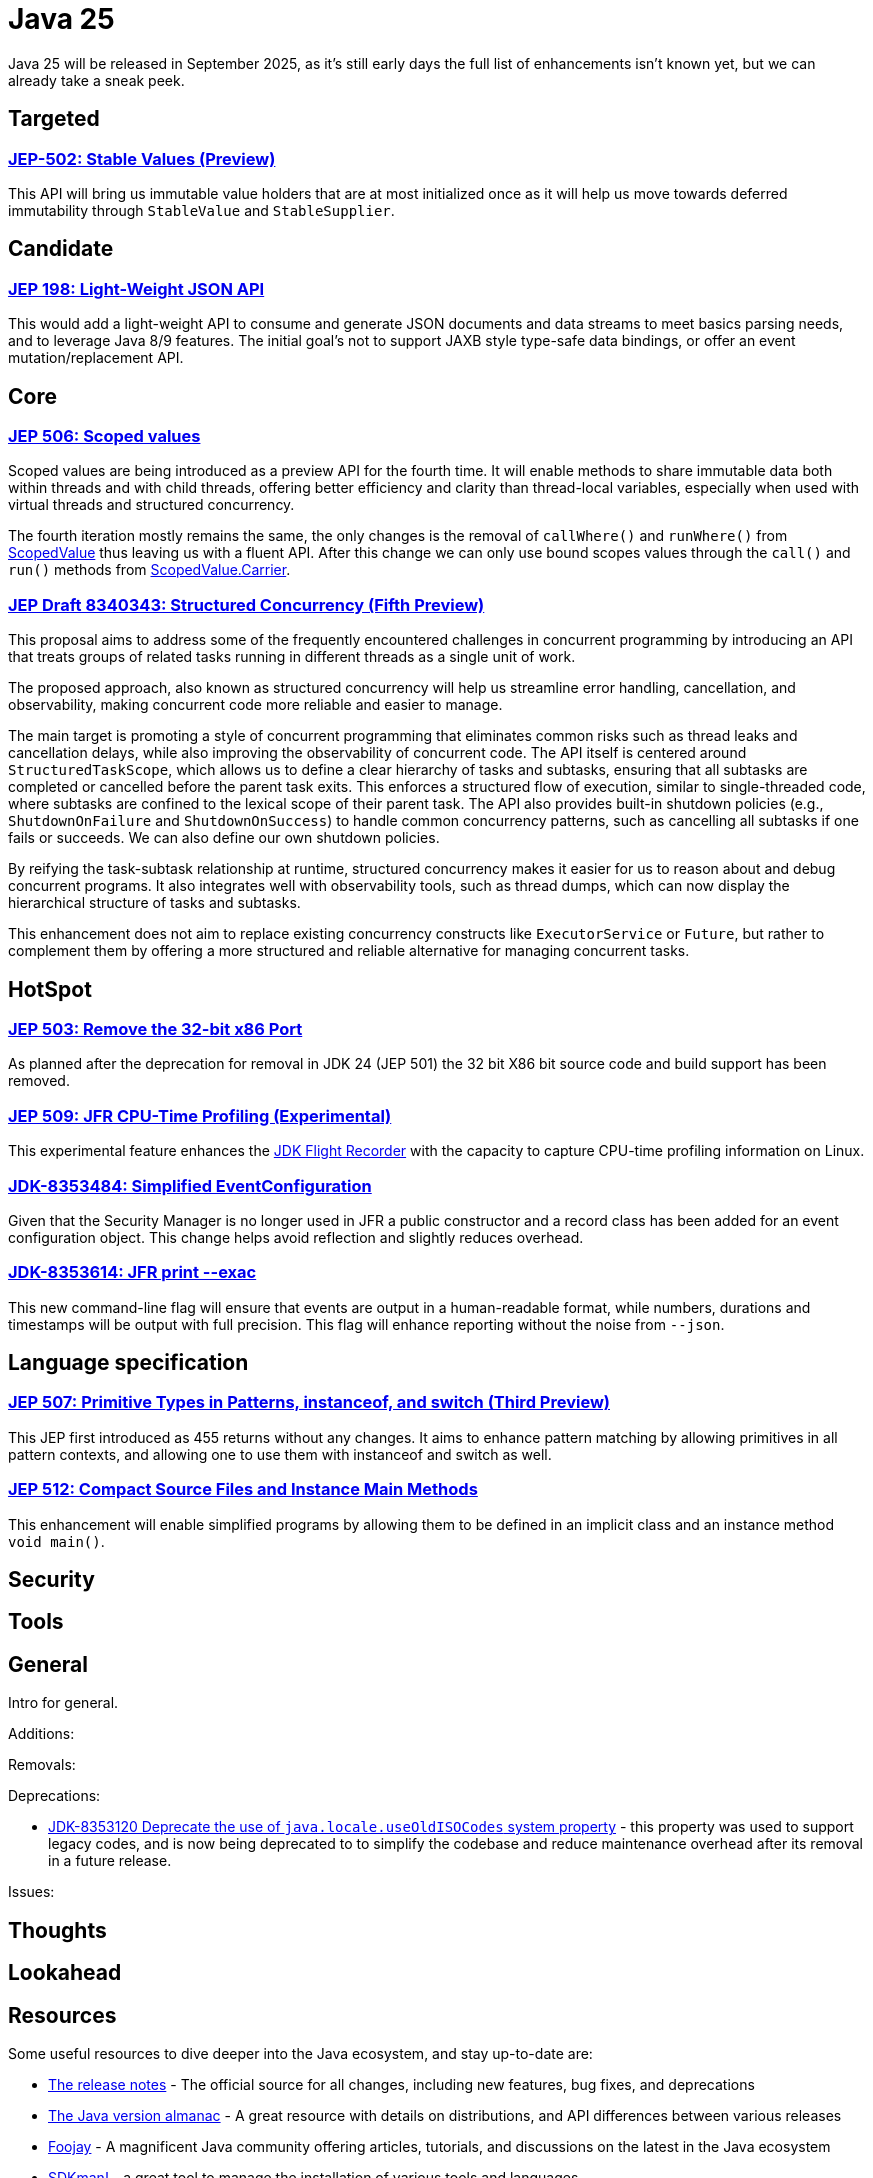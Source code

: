 = Java 25
:toc:
:toc-placement:
:toclevels: 3

Java 25 will be released in September 2025, as it's still early days the full list of enhancements isn't known yet, but we can already take a sneak peek.

== Targeted

=== https://openjdk.org/jeps/502[JEP-502: Stable Values (Preview)]

This API will bring us immutable value holders that are at most initialized once as it will help us move towards deferred immutability through `StableValue` and `StableSupplier`.

== Candidate

=== https://openjdk.org/jeps/198[JEP 198: Light-Weight JSON API]

This would add a light-weight API to consume and generate JSON documents and data streams to meet basics parsing needs, and to leverage Java 8/9 features. The initial goal's not to support JAXB style type-safe data bindings, or offer an event mutation/replacement API.

== Core

=== https://openjdk.org/jeps/506[JEP 506: Scoped values]

Scoped values are being introduced as a preview API for the fourth time.
It will enable methods to share immutable data both within threads and with child threads, offering better efficiency and clarity than thread-local variables, especially when used with virtual threads and structured concurrency.

The fourth iteration mostly remains the same, the only changes is the removal of `callWhere()` and `runWhere()` from https://cr.openjdk.org/~alanb/sv-20240517/java.base/java/lang/ScopedValue.html[ScopedValue] thus leaving us with a fluent API. After this change we can only use bound scopes values through the `call()` and `run()` methods from https://cr.openjdk.org/~alanb/sv-20240517/java.base/java/lang/ScopedValue.Carrier.html[ScopedValue.Carrier].

=== https://openjdk.org/jeps/8340343[JEP Draft 8340343: Structured Concurrency (Fifth Preview)]

This proposal aims to address some of the frequently encountered challenges in concurrent programming by introducing an API that treats groups of related tasks running in different threads as a single unit of work.

The proposed approach, also known as structured concurrency will help us streamline error handling, cancellation, and observability, making concurrent code more reliable and easier to manage.

The main target is promoting a style of concurrent programming that eliminates common risks such as thread leaks and cancellation delays, while also improving the observability of concurrent code. The API itself is centered around `StructuredTaskScope`, which allows us to define a clear hierarchy of tasks and subtasks, ensuring that all subtasks are completed or cancelled before the parent task exits. This enforces a structured flow of execution, similar to single-threaded code, where subtasks are confined to the lexical scope of their parent task. The API also provides built-in shutdown policies (e.g., `ShutdownOnFailure` and `ShutdownOnSuccess`) to handle common concurrency patterns, such as cancelling all subtasks if one fails or succeeds. We can also define our own shutdown policies.

By reifying the task-subtask relationship at runtime, structured concurrency makes it easier for us to reason about and debug concurrent programs. It also integrates well with observability tools, such as thread dumps, which can now display the hierarchical structure of tasks and subtasks.

This enhancement does not aim to replace existing concurrency constructs like `ExecutorService` or `Future`, but rather to complement them by offering a more structured and reliable alternative for managing concurrent tasks.

== HotSpot

=== https://openjdk.org/jeps/503[JEP 503: Remove the 32-bit x86 Port]

As planned after the deprecation for removal in JDK 24 (JEP 501) the 32 bit X86 bit source code and build support has been removed.

=== https://openjdk.org/jeps/509[JEP 509: JFR CPU-Time Profiling (Experimental)]

This experimental feature enhances the https://dev.java/learn/jvm/jfr/[JDK Flight Recorder] with the capacity to capture CPU-time profiling information on Linux.

=== https://bugs.openjdk.org/browse/JDK-8353484[JDK-8353484: Simplified EventConfiguration]

Given that the Security Manager is no longer used in JFR a public constructor and a record class has been added for an event configuration object. This change helps avoid reflection and slightly reduces overhead.

=== https://bugs.openjdk.org/browse/JDK-8353614[JDK-8353614: JFR print --exac]

This new command-line flag will ensure that events are output in a human-readable format, while numbers, durations and timestamps will be output with full precision. This flag will enhance reporting without the noise from `--json`.

== Language specification

=== https://openjdk.org/jeps/507[JEP 507: Primitive Types in Patterns, instanceof, and switch (Third Preview)]

This JEP first introduced as 455 returns without any changes. It aims to enhance pattern matching by allowing primitives in all pattern contexts, and allowing one to use them with instanceof and switch as well.

=== https://openjdk.org/jeps/512[JEP 512: Compact Source Files and Instance Main Methods]

This enhancement will enable simplified programs by allowing them to be defined in an implicit class and an instance method `void main()`.

== Security

== Tools

== General

Intro for general.

Additions:

Removals:

Deprecations:

* https://openjdk.org/jeps/8353120[JDK-8353120 Deprecate the use of `java.locale.useOldISOCodes` system property] - this property was used to support legacy codes, and is now being deprecated to to simplify the codebase and reduce maintenance overhead after its removal in a future release.

Issues:

== Thoughts

== Lookahead

== Resources

Some useful resources to dive deeper into the Java ecosystem, and stay up-to-date are:

* https://jdk.java.net/25/release-notes[The release notes] - The official source for all changes, including new features, bug fixes, and deprecations
* https://javaalmanac.io/jdk/25/[The Java version almanac] - A great resource with details on distributions, and API differences between various releases
* https://foojay.io/[Foojay] - A magnificent Java community offering articles, tutorials, and discussions on the latest in the Java ecosystem
* https://sdkman.io/[SDKman!] - a great tool to manage the installation of various tools and languages
* https://inside.java/[Inside Java] - News updates by Java team members at Oracle
* https://www.jcp.org/[Java Community Process] - the place where people can propose, discuss, and approve new features through a Java Specification Request (JSR)
